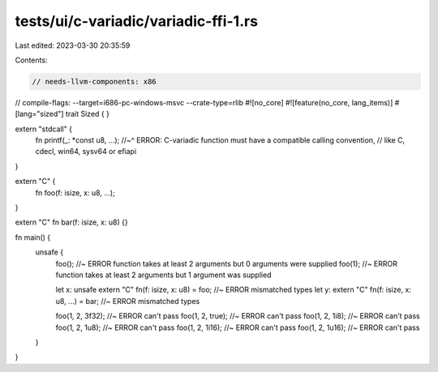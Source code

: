 tests/ui/c-variadic/variadic-ffi-1.rs
=====================================

Last edited: 2023-03-30 20:35:59

Contents:

.. code-block:: rs

    // needs-llvm-components: x86
// compile-flags: --target=i686-pc-windows-msvc --crate-type=rlib
#![no_core]
#![feature(no_core, lang_items)]
#[lang="sized"]
trait Sized { }

extern "stdcall" {
    fn printf(_: *const u8, ...);
    //~^ ERROR: C-variadic function must have a compatible calling convention,
    // like C, cdecl, win64, sysv64 or efiapi
}

extern "C" {
    fn foo(f: isize, x: u8, ...);
}

extern "C" fn bar(f: isize, x: u8) {}

fn main() {
    unsafe {
        foo(); //~ ERROR function takes at least 2 arguments but 0 arguments were supplied
        foo(1); //~ ERROR function takes at least 2 arguments but 1 argument was supplied

        let x: unsafe extern "C" fn(f: isize, x: u8) = foo; //~ ERROR mismatched types
        let y: extern "C" fn(f: isize, x: u8, ...) = bar; //~ ERROR mismatched types

        foo(1, 2, 3f32); //~ ERROR can't pass
        foo(1, 2, true); //~ ERROR can't pass
        foo(1, 2, 1i8); //~ ERROR can't pass
        foo(1, 2, 1u8); //~ ERROR can't pass
        foo(1, 2, 1i16); //~ ERROR can't pass
        foo(1, 2, 1u16); //~ ERROR can't pass
    }
}


